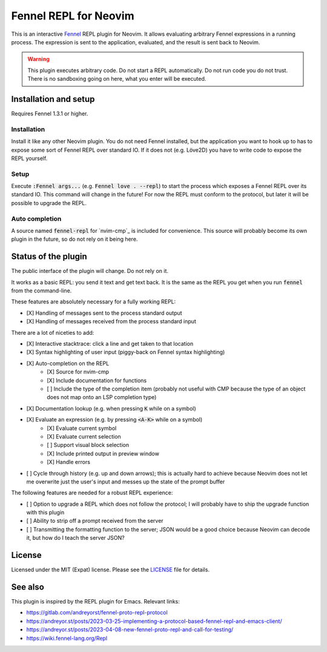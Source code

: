 .. default-role:: code

########################
 Fennel REPL for Neovim
########################

This is an interactive `Fennel`_ REPL plugin for Neovim.  It allows evaluating
arbitrary Fennel expressions in a running process.  The expression is sent to
the application, evaluated, and the result is sent back to Neovim.

.. warning::

   This plugin executes arbitrary code.  Do not start a REPL automatically.  Do
   not run code you do not trust.  There is no sandboxing going on here, what
   you enter will be executed.


Installation and setup
######################

Requires Fennel 1.3.1 or higher.

Installation
============

Install it like any other Neovim plugin.  You do not need Fennel installed, but
the application you want to hook up to has to expose some sort of Fennel REPL
over standard IO. If it does not (e.g. Löve2D) you have to write code to expose
the REPL yourself.

Setup
=====

Execute `:Fennel args...` (e.g. `Fennel love . --repl`) to start the process
which exposes a Fennel REPL over its standard IO.  This command will change in
the future!  For now the REPL must conform to the protocol, but later it will
be possible to upgrade the REPL.

Auto completion
===============

A source named `fennel-repl` for `nvim-cmp`_ is included for convenience.  This
source will probably become its own plugin in the future, so do not rely on it
being here.


Status of the plugin
####################

The public interface of the plugin will change.  Do not rely on it.

It works as a basic REPL: you send it text and get text back.  It is the same
as the REPL you get when you run `fennel` from the command-line.

These features are absolutely necessary for a fully working REPL:

- [X] Handling of messages sent to the process standard output
- [X] Handling of messages received from the process standard input

There are a lot of niceties to add:

- [X] Interactive stacktrace: click a line and get taken to that location
- [X] Syntax highlighting of user input (piggy-back on Fennel syntax
  highlighting)
- [X] Auto-completion on the REPL
   - [X] Source for nvim-cmp
   - [X] Include documentation for functions
   - [ ] Include the type of the completion item (probably not useful with CMP
     because the type of an object does not map onto an LSP completion type)
- [X] Documentation lookup (e.g. when pressing `K` while on a symbol)
- [X] Evaluate an expression (e.g. by pressing `<A-K>` while on a symbol)
   - [X] Evaluate current symbol
   - [X] Evaluate current selection
   - [ ] Support visual block selection
   - [X] Include printed output in preview window
   - [X] Handle errors
- [ ] Cycle through history (e.g. up and down arrows); this is actually hard to
  achieve because Neovim does not let me overwrite just the user's input and
  messes up the state of the prompt buffer

The following features are needed for a robust REPL experience:

- [ ] Option to upgrade a REPL which does not follow the protocol; I will
  probably have to ship the upgrade function with this plugin
- [ ] Ability to strip off a prompt received from the server
- [ ] Transmitting the formatting function to the server; JSON would be a good
  choice because Neovim can decode it, but how do I teach the server JSON?


License
#######

Licensed under the MIT (Expat) license. Please see the `LICENSE`_ file for
details.


See also
########

This plugin is inspired by the REPL plugin for Emacs.  Relevant links:

- https://gitlab.com/andreyorst/fennel-proto-repl-protocol
- https://andreyor.st/posts/2023-03-25-implementing-a-protocol-based-fennel-repl-and-emacs-client/
- https://andreyor.st/posts/2023-04-08-new-fennel-proto-repl-and-call-for-testing/
- https://wiki.fennel-lang.org/Repl


.. _Fennel: https://fennel-lang.org/
